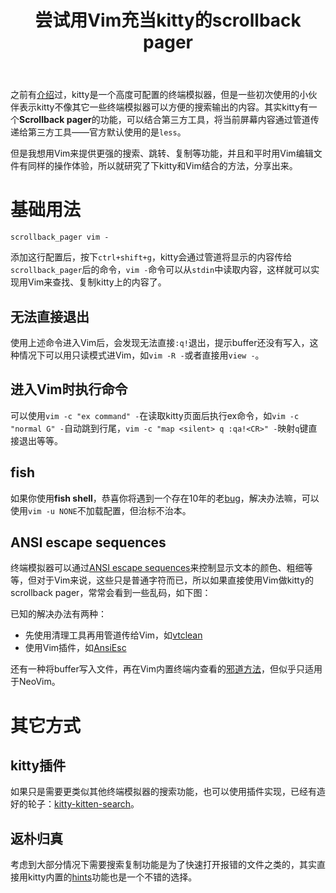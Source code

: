 #+title: 尝试用Vim充当kitty的scrollback pager
#+tags: 工具 终端 Vim
#+series: 百宝箱
#+created_at: 2024-10-08T16:54:22.360578+08:00
#+published_at: 2024-10-09T11:44:34.990726+08:00
#+summary: 这篇文章介绍了如何将kitty终端模拟器与Vim结合使用，以实现更强大的搜索、跳转和复制功能，并提供了解决相关问题的方法。

之前有[[https:​//elliot00.com/​posts/terminal-emulator-kitty][介绍]]过，kitty是一个高度可配置的终端模拟器，但是一些初次使用的小伙伴表示kitty不像其它一些终端模拟器可以方便的搜索输出的内容。其实kitty有一个​*Scrollback pager*​的功能，可以结合第三方工具，将当前屏幕内容通过管道传递给第三方工具——官方默认使用的是​~less~​。

但是我想用Vim来提供更强的搜索、跳转、复制等功能，并且和平时用Vim编辑文件有同样的操作体验，所以就研究了下kitty和Vim结合的方法，分享出来。

* 基础用法

#+begin_src plaintext
scrollback_pager vim -
#+end_src

添加这行配置后，按下​=ctrl+shift+g=​，kitty会通过管道将显示的内容传给​~scrollback_pager~​后的命令，​~vim -~​命令可以从​~stdin~​中读取内容，这样就可以实现用Vim来查找、复制kitty上的内容了。

** 无法直接退出

使用上述命令进入Vim后，会发现无法直接​=:q!=​退出，提示buffer还没有写入，这种情况下可以用只读模式进Vim，如​=vim -R -=​或者直接用​=view -=​。

** 进入Vim时执行命令

可以使用​=vim -c "ex command" -=​在读取kitty页面后执行ex命令，如​=vim -c "normal G" -=​自动跳到行尾，​=vim -c "map <silent> q :qa!<CR>" -=​映射​~q~​键直接退出等等。

** fish

如果你使用​*fish shell*​，恭喜你将遇到一个存在10年的老[[https://github.com/fish-shell/fish-shell/issues/1396][bug]]，解决办法嘛，可以使用​~vim -u NONE~​不加载配置，但治标不治本。

** ANSI escape sequences

终端模拟器可以通过[[https://zh.wikipedia.org/wiki/ANSI%E8%BD%AC%E4%B9%89%E5%BA%8F%E5%88%97][ANSI escape sequences]]来控制显示文本的颜色、粗细等等，但对于Vim来说，这些只是普通字符而已，所以如果直接使用Vim做kitty的scrollback pager，常常会看到一些乱码，如下图：

#+ATTR_HTML: :alt Screenshot of Vim
[[https://elliot-blog.oss-cn-shanghai.aliyuncs.com/kitty/ansi-escape.webp]]

已知的解决办法有两种：

- 先使用清理工具再用管道传给Vim，如[[https://github.com/lunixbochs/vtclean][vtclean]]
- 使用Vim插件，如[[https://github.com/vim-scripts/AnsiEsc.vim][AnsiEsc]]

还有一种将buffer写入文件，再在Vim内置终端内查看的[[https://github.com/kovidgoyal/kitty/issues/2327#issuecomment-1059786996][邪道方法]]，但似乎只适用于NeoVim。

* 其它方式

** kitty插件

如果只是需要更类似其他终端模拟器的搜索功能，也可以使用插件实现，已经有造好的轮子：[[https://github.com/trygveaa/kitty-kitten-search][kitty-kitten-search]]。

** 返朴归真

考虑到大部分情况下需要搜索复制功能是为了快速打开报错的文件之类的，其实直接用kitty内置的[[https://sw.kovidgoyal.net/kitty/kittens/hints/][hints]]功能也是一个不错的选择。


